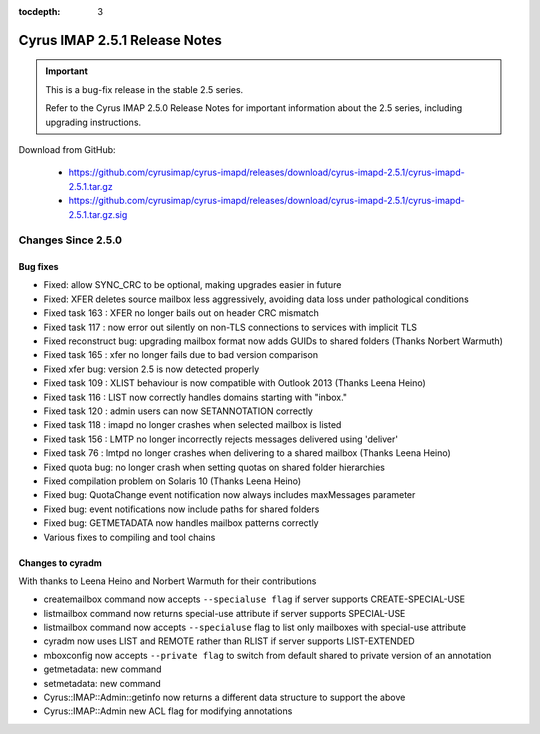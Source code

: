 :tocdepth: 3

==============================
Cyrus IMAP 2.5.1 Release Notes
==============================

.. IMPORTANT::

    This is a bug-fix release in the stable 2.5 series.

    Refer to the Cyrus IMAP 2.5.0 Release Notes for important information
    about the 2.5 series, including upgrading instructions.

Download from GitHub:

    *   https://github.com/cyrusimap/cyrus-imapd/releases/download/cyrus-imapd-2.5.1/cyrus-imapd-2.5.1.tar.gz
    *   https://github.com/cyrusimap/cyrus-imapd/releases/download/cyrus-imapd-2.5.1/cyrus-imapd-2.5.1.tar.gz.sig

.. _relnotes-2.5.1-changes:

Changes Since 2.5.0
===================

Bug fixes
---------

* Fixed: allow SYNC_CRC to be optional, making upgrades easier in future
* Fixed: XFER deletes source mailbox less aggressively, avoiding data loss under pathological conditions
* Fixed task 163 : XFER no longer bails out on header CRC mismatch
* Fixed task 117 : now error out silently on non-TLS connections to services with implicit TLS
* Fixed reconstruct bug: upgrading mailbox format now adds GUIDs to shared folders (Thanks Norbert Warmuth)
* Fixed task 165 : xfer no longer fails due to bad version comparison
* Fixed xfer bug: version 2.5 is now detected properly
* Fixed task 109 : XLIST behaviour is now compatible with Outlook 2013 (Thanks Leena Heino)
* Fixed task 116 : LIST now correctly handles domains starting with "inbox."
* Fixed task 120 : admin users can now SETANNOTATION correctly
* Fixed task 118 : imapd no longer crashes when selected mailbox is listed
* Fixed task 156 : LMTP no longer incorrectly rejects messages delivered using 'deliver'
* Fixed task 76 : lmtpd no longer crashes when delivering to a shared mailbox (Thanks Leena Heino)
* Fixed quota bug: no longer crash when setting quotas on shared folder hierarchies
* Fixed compilation problem on Solaris 10 (Thanks Leena Heino)
* Fixed bug: QuotaChange event notification now always includes maxMessages parameter
* Fixed bug: event notifications now include paths for shared folders
* Fixed bug: GETMETADATA now handles mailbox patterns correctly
* Various fixes to compiling and tool chains

Changes to cyradm
-----------------

With thanks to Leena Heino and Norbert Warmuth for their contributions

* createmailbox command now accepts ``--specialuse flag`` if server supports CREATE-SPECIAL-USE
* listmailbox command now returns special-use attribute if server supports SPECIAL-USE
* listmailbox command now accepts ``--specialuse`` flag to list only mailboxes with special-use attribute
* cyradm now uses LIST and REMOTE rather than RLIST if server supports LIST-EXTENDED
* mboxconfig now accepts ``--private flag`` to switch from default shared to private version of an annotation
* getmetadata: new command
* setmetadata: new command

* Cyrus::IMAP::Admin::getinfo now returns a different data structure to support the above
* Cyrus::IMAP::Admin new ACL flag for modifying annotations

